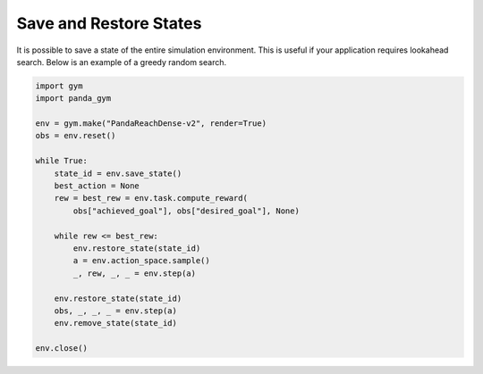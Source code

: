 .. _save_restore_states:

Save and Restore States
==============

It is possible to save a state of the entire simulation environment. This is useful if your application requires lookahead search. Below is an example of a greedy random search.

.. code-block:: python

    import gym
    import panda_gym

    env = gym.make("PandaReachDense-v2", render=True)
    obs = env.reset()

    while True:
        state_id = env.save_state()
        best_action = None
        rew = best_rew = env.task.compute_reward(
            obs["achieved_goal"], obs["desired_goal"], None) 

        while rew <= best_rew:
            env.restore_state(state_id)
            a = env.action_space.sample()
            _, rew, _, _ = env.step(a)

        env.restore_state(state_id)
        obs, _, _, _ = env.step(a)
        env.remove_state(state_id)

    env.close()